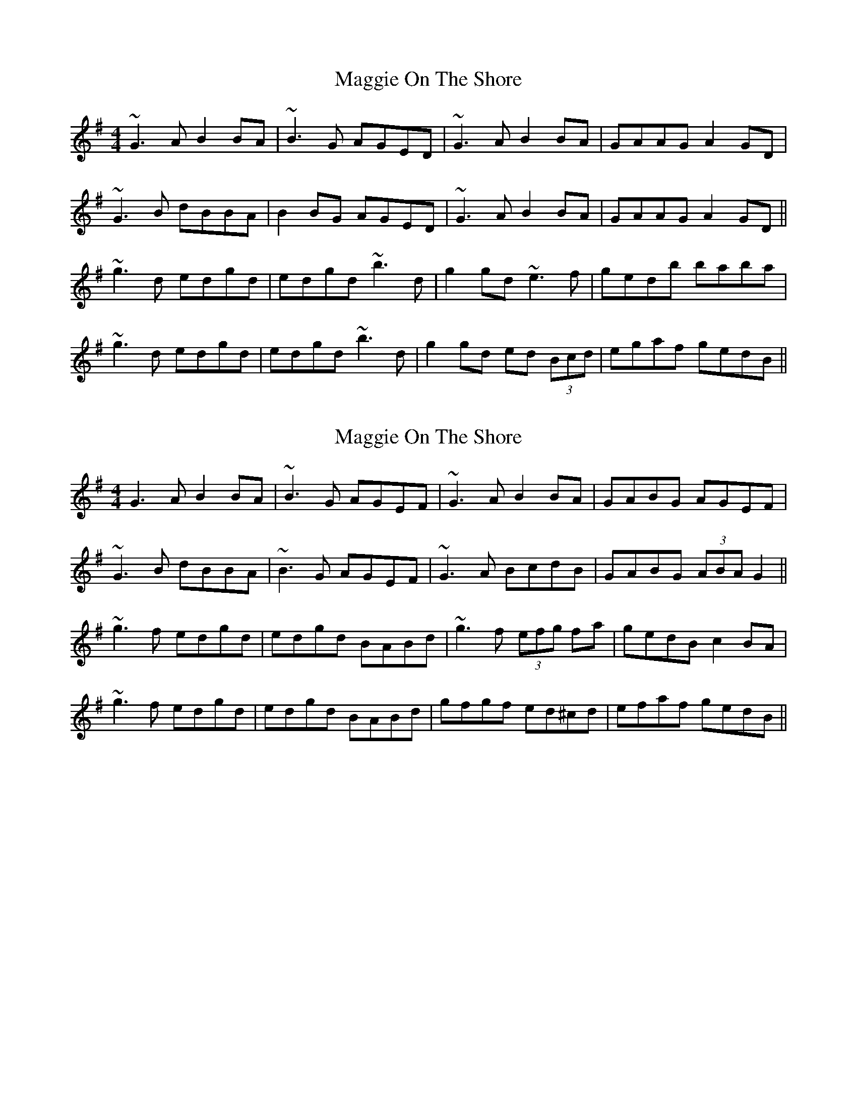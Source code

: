 X: 1
T: Maggie On The Shore
Z: PJ Mediterranean
S: https://thesession.org/tunes/6136#setting6136
R: reel
M: 4/4
L: 1/8
K: Gmaj
~G3A B2BA|~B3G AGED|~G3A B2BA|GAAG A2GD|
~G3B dBBA|B2BG AGED|~G3A B2BA|GAAG A2GD||
~g3d edgd|edgd ~b3d|g2gd ~e3f|gedb baba|
~g3d edgd|edgd ~b3d|g2gd ed (3Bcd|egaf gedB||
X: 2
T: Maggie On The Shore
Z: slainte
S: https://thesession.org/tunes/6136#setting7381
R: reel
M: 4/4
L: 1/8
K: Gmaj
G3A B2BA|~B3G AGEF|~G3A B2BA|GABG AGEF|
~G3B dBBA|~B3G AGEF|~G3A BcdB|GABG (3ABA G2||
~g3f edgd|edgd BABd|~g3f (3efg fa|gedB c2BA|
~g3f edgd|edgd BABd|gfgf ed^cd|efaf gedB||
X: 3
T: Maggie On The Shore
Z: bogman
S: https://thesession.org/tunes/6136#setting18892
R: reel
M: 4/4
L: 1/8
K: Gmaj
GGGA Bz BA|B2 GB AGED|FGGA B2 BA|GABG A2 FA|GGGB dGBd|B2 GB AGED|FGGA B2 AB|GABG A2 F2||fggd edgd|edgd ABBd|fggd deef|gedB BAAA|fggd edgd|edgd ABBd|gd B/c/d ed B/c/d eaaf gedB||

